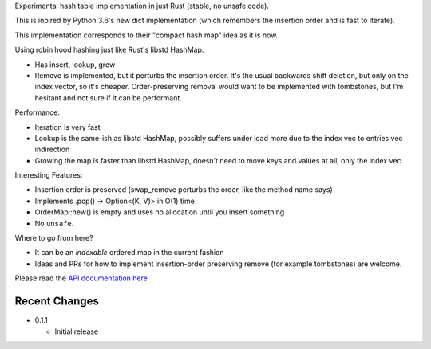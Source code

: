 
Experimental hash table implementation in just Rust (stable, no unsafe code).

This is inpired by Python 3.6's new dict implementation (which remembers
the insertion order and is fast to iterate).

This implementation corresponds to their "compact hash map" idea as it is now.

Using robin hood hashing just like Rust's libstd HashMap.

- Has insert, lookup, grow
- Remove is implemented, but it perturbs the insertion order.
  It's the usual backwards shift deletion, but only on the index vector, so
  it's cheaper.
  Order-preserving removal would want to be implemented with tombstones,
  but I'm hesitant and not sure if it can be performant.

Performance:

- Iteration is very fast
- Lookup is the same-ish as libstd HashMap, possibly suffers under load more due
  to the index vec to entries vec indirection
- Growing the map is faster than libstd HashMap, doesn't need to move keys and values
  at all, only the index vec

Interesting Features:

- Insertion order is preserved (swap_remove perturbs the order, like the method name says)
- Implements .pop() -> Option<(K, V)> in O(1) time
- OrderMap::new() is empty and uses no allocation until you insert something
- No ``unsafe``.


Where to go from here?

- It can be an *indexable* ordered map in the current fashion
- Ideas and PRs for how to implement insertion-order preserving remove (for example tombstones)
  are welcome.

Please read the `API documentation here`__

__ https://docs.rs/ordermap/0.1/

|crates|_

.. |crates| image:: https://img.shields.io/crates/v/ordermap.svg
.. _crates: https://crates.io/crates/ordermap


Recent Changes
--------------

- 0.1.1

  - Initial release
